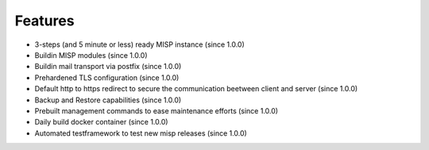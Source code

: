 Features
########

* 3-steps (and 5 minute or less) ready MISP instance (since 1.0.0)
* Buildin MISP modules (since 1.0.0)
* Buildin mail transport via postfix (since 1.0.0)
* Prehardened TLS configuration (since 1.0.0)
* Default http to https redirect to secure the communication beetween client and server (since 1.0.0)
* Backup and Restore capabilities (since 1.0.0)
* Prebuilt management commands to ease maintenance efforts (since 1.0.0)
* Daily build docker container (since 1.0.0)
* Automated testframework to test new misp releases (since 1.0.0)